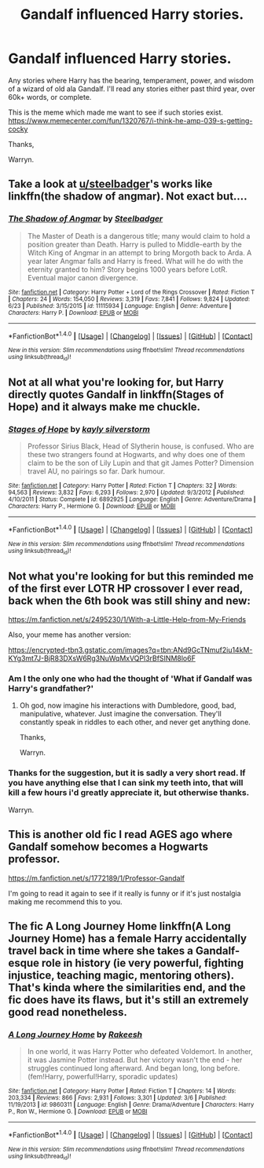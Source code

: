 #+TITLE: Gandalf influenced Harry stories.

* Gandalf influenced Harry stories.
:PROPERTIES:
:Author: Wassa110
:Score: 18
:DateUnix: 1512728206.0
:DateShort: 2017-Dec-08
:FlairText: Request
:END:
Any stories where Harry has the bearing, temperament, power, and wisdom of a wizard of old ala Gandalf. I'll read any stories either past third year, over 60k+ words, or complete.

This is the meme which made me want to see if such stories exist. [[https://www.memecenter.com/fun/1320767/i-think-he-amp-039-s-getting-cocky]]

Thanks,

Warryn.


** Take a look at [[/u/steelbadger][u/steelbadger]]'s works like linkffn(the shadow of angmar). Not exact but....
:PROPERTIES:
:Author: viol8er
:Score: 3
:DateUnix: 1512765530.0
:DateShort: 2017-Dec-09
:END:

*** [[http://www.fanfiction.net/s/11115934/1/][*/The Shadow of Angmar/*]] by [[https://www.fanfiction.net/u/5291694/Steelbadger][/Steelbadger/]]

#+begin_quote
  The Master of Death is a dangerous title; many would claim to hold a position greater than Death. Harry is pulled to Middle-earth by the Witch King of Angmar in an attempt to bring Morgoth back to Arda. A year later Angmar falls and Harry is freed. What will he do with the eternity granted to him? Story begins 1000 years before LotR. Eventual major canon divergence.
#+end_quote

^{/Site/: [[http://www.fanfiction.net/][fanfiction.net]] *|* /Category/: Harry Potter + Lord of the Rings Crossover *|* /Rated/: Fiction T *|* /Chapters/: 24 *|* /Words/: 154,050 *|* /Reviews/: 3,319 *|* /Favs/: 7,841 *|* /Follows/: 9,824 *|* /Updated/: 6/23 *|* /Published/: 3/15/2015 *|* /id/: 11115934 *|* /Language/: English *|* /Genre/: Adventure *|* /Characters/: Harry P. *|* /Download/: [[http://www.ff2ebook.com/old/ffn-bot/index.php?id=11115934&source=ff&filetype=epub][EPUB]] or [[http://www.ff2ebook.com/old/ffn-bot/index.php?id=11115934&source=ff&filetype=mobi][MOBI]]}

--------------

*FanfictionBot*^{1.4.0} *|* [[[https://github.com/tusing/reddit-ffn-bot/wiki/Usage][Usage]]] | [[[https://github.com/tusing/reddit-ffn-bot/wiki/Changelog][Changelog]]] | [[[https://github.com/tusing/reddit-ffn-bot/issues/][Issues]]] | [[[https://github.com/tusing/reddit-ffn-bot/][GitHub]]] | [[[https://www.reddit.com/message/compose?to=tusing][Contact]]]

^{/New in this version: Slim recommendations using/ ffnbot!slim! /Thread recommendations using/ linksub(thread_id)!}
:PROPERTIES:
:Author: FanfictionBot
:Score: 2
:DateUnix: 1512765574.0
:DateShort: 2017-Dec-09
:END:


** Not at all what you're looking for, but Harry directly quotes Gandalf in linkffn(Stages of Hope) and it always make me chuckle.
:PROPERTIES:
:Author: bgottfried91
:Score: 2
:DateUnix: 1512752033.0
:DateShort: 2017-Dec-08
:END:

*** [[http://www.fanfiction.net/s/6892925/1/][*/Stages of Hope/*]] by [[https://www.fanfiction.net/u/291348/kayly-silverstorm][/kayly silverstorm/]]

#+begin_quote
  Professor Sirius Black, Head of Slytherin house, is confused. Who are these two strangers found at Hogwarts, and why does one of them claim to be the son of Lily Lupin and that git James Potter? Dimension travel AU, no pairings so far. Dark humour.
#+end_quote

^{/Site/: [[http://www.fanfiction.net/][fanfiction.net]] *|* /Category/: Harry Potter *|* /Rated/: Fiction T *|* /Chapters/: 32 *|* /Words/: 94,563 *|* /Reviews/: 3,832 *|* /Favs/: 6,293 *|* /Follows/: 2,970 *|* /Updated/: 9/3/2012 *|* /Published/: 4/10/2011 *|* /Status/: Complete *|* /id/: 6892925 *|* /Language/: English *|* /Genre/: Adventure/Drama *|* /Characters/: Harry P., Hermione G. *|* /Download/: [[http://www.ff2ebook.com/old/ffn-bot/index.php?id=6892925&source=ff&filetype=epub][EPUB]] or [[http://www.ff2ebook.com/old/ffn-bot/index.php?id=6892925&source=ff&filetype=mobi][MOBI]]}

--------------

*FanfictionBot*^{1.4.0} *|* [[[https://github.com/tusing/reddit-ffn-bot/wiki/Usage][Usage]]] | [[[https://github.com/tusing/reddit-ffn-bot/wiki/Changelog][Changelog]]] | [[[https://github.com/tusing/reddit-ffn-bot/issues/][Issues]]] | [[[https://github.com/tusing/reddit-ffn-bot/][GitHub]]] | [[[https://www.reddit.com/message/compose?to=tusing][Contact]]]

^{/New in this version: Slim recommendations using/ ffnbot!slim! /Thread recommendations using/ linksub(thread_id)!}
:PROPERTIES:
:Author: FanfictionBot
:Score: 1
:DateUnix: 1512752050.0
:DateShort: 2017-Dec-08
:END:


** Not what you're looking for but this reminded me of the first ever LOTR HP crossover I ever read, back when the 6th book was still shiny and new:

[[https://m.fanfiction.net/s/2495230/1/With-a-Little-Help-from-My-Friends]]

Also, your meme has another version:

[[https://encrypted-tbn3.gstatic.com/images?q=tbn:ANd9GcTNmuf2iu14kM-KYg3mt7J-BjR83DXsW6Rg3NuWqMxVQPl3rBfSINM8lo6F]]
:PROPERTIES:
:Author: Termsndconditions
:Score: 2
:DateUnix: 1512742444.0
:DateShort: 2017-Dec-08
:END:

*** Am I the only one who had the thought of 'What if Gandalf was Harry's grandfather?'
:PROPERTIES:
:Author: Jahoan
:Score: 1
:DateUnix: 1512758927.0
:DateShort: 2017-Dec-08
:END:

**** Oh god, now imagine his interactions with Dumbledore, good, bad, manipulative, whatever. Just imagine the conversation. They'll constantly speak in riddles to each other, and never get anything done.

Thanks,

Warryn.
:PROPERTIES:
:Author: Wassa110
:Score: 5
:DateUnix: 1512761898.0
:DateShort: 2017-Dec-08
:END:


*** Thanks for the suggestion, but it is sadly a very short read. If you have anything else that I can sink my teeth into, that will kill a few hours i'd greatly appreciate it, but otherwise thanks.

Warryn.
:PROPERTIES:
:Author: Wassa110
:Score: 1
:DateUnix: 1512761778.0
:DateShort: 2017-Dec-08
:END:


** This is another old fic I read AGES ago where Gandalf somehow becomes a Hogwarts professor.

[[https://m.fanfiction.net/s/1772189/1/Professor-Gandalf]]

I'm going to read it again to see if it really is funny or if it's just nostalgia making me recommend this to you.
:PROPERTIES:
:Author: Termsndconditions
:Score: 1
:DateUnix: 1512794866.0
:DateShort: 2017-Dec-09
:END:


** The fic A Long Journey Home linkffn(A Long Journey Home) has a female Harry accidentally travel back in time where she takes a Gandalf-esque role in history (ie very powerful, fighting injustice, teaching magic, mentoring others). That's kinda where the similarities end, and the fic does have its flaws, but it's still an extremely good read nonetheless.
:PROPERTIES:
:Score: 1
:DateUnix: 1513058888.0
:DateShort: 2017-Dec-12
:END:

*** [[http://www.fanfiction.net/s/9860311/1/][*/A Long Journey Home/*]] by [[https://www.fanfiction.net/u/236698/Rakeesh][/Rakeesh/]]

#+begin_quote
  In one world, it was Harry Potter who defeated Voldemort. In another, it was Jasmine Potter instead. But her victory wasn't the end - her struggles continued long afterward. And began long, long before. (fem!Harry, powerful!Harry, sporadic updates)
#+end_quote

^{/Site/: [[http://www.fanfiction.net/][fanfiction.net]] *|* /Category/: Harry Potter *|* /Rated/: Fiction T *|* /Chapters/: 14 *|* /Words/: 203,334 *|* /Reviews/: 866 *|* /Favs/: 2,931 *|* /Follows/: 3,301 *|* /Updated/: 3/6 *|* /Published/: 11/19/2013 *|* /id/: 9860311 *|* /Language/: English *|* /Genre/: Drama/Adventure *|* /Characters/: Harry P., Ron W., Hermione G. *|* /Download/: [[http://www.ff2ebook.com/old/ffn-bot/index.php?id=9860311&source=ff&filetype=epub][EPUB]] or [[http://www.ff2ebook.com/old/ffn-bot/index.php?id=9860311&source=ff&filetype=mobi][MOBI]]}

--------------

*FanfictionBot*^{1.4.0} *|* [[[https://github.com/tusing/reddit-ffn-bot/wiki/Usage][Usage]]] | [[[https://github.com/tusing/reddit-ffn-bot/wiki/Changelog][Changelog]]] | [[[https://github.com/tusing/reddit-ffn-bot/issues/][Issues]]] | [[[https://github.com/tusing/reddit-ffn-bot/][GitHub]]] | [[[https://www.reddit.com/message/compose?to=tusing][Contact]]]

^{/New in this version: Slim recommendations using/ ffnbot!slim! /Thread recommendations using/ linksub(thread_id)!}
:PROPERTIES:
:Author: FanfictionBot
:Score: 1
:DateUnix: 1513058909.0
:DateShort: 2017-Dec-12
:END:
